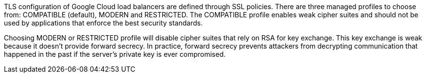 TLS configuration of Google Cloud load balancers are defined through SSL policies. There are three managed profiles to choose from: COMPATIBLE (default), MODERN and RESTRICTED.
The COMPATIBLE profile enables weak cipher suites and should not be used by applications that enforce the best security standards.

Choosing MODERN or RESTRICTED profile will disable cipher suites that rely on RSA for key exchange. This key exchange is weak because it doesn't provide forward secrecy.
In practice, forward secrecy prevents attackers from decrypting communication that happened in the past if the server's private key is ever compromised.
